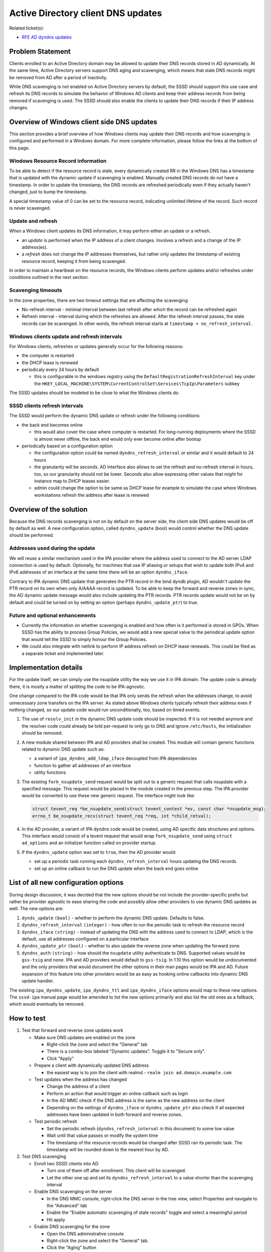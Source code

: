 Active Directory client DNS updates
-----------------------------------

Related ticket(s):

-  `​RFE AD dyndns
   updates <https://fedorahosted.org/sssd/ticket/1504>`__

Problem Statement
~~~~~~~~~~~~~~~~~

Clients enrolled to an Active Directory domain may be allowed to update
their DNS records stored in AD dynamically. At the same time, Active
Directory servers support DNS aging and scavenging, which means that
stale DNS records might be removed from AD after a period of inactivity.

While DNS scavenging is not enabled on Active Directory servers by
default, the SSSD should support this use case and refresh its DNS
records to simulate the behavior of Windows AD clients and keep their
address records from being removed if scavenging is used. The SSSD
should also enable the clients to update their DNS records if their IP
address changes.

Overview of Windows client side DNS updates
~~~~~~~~~~~~~~~~~~~~~~~~~~~~~~~~~~~~~~~~~~~

This section provides a brief overview of how Windows clients may update
their DNS records and how scavenging is configured and performed in a
Windows domain. For more complete information, please follow the links
at the bottom of this page.

Windows Resource Record information
^^^^^^^^^^^^^^^^^^^^^^^^^^^^^^^^^^^

To be able to detect if the resource record is stale, every dynamically
created RR in the Windows DNS has a timestamp that is updated with the
dynamic update if scavenging is enabled. Manually created DNS records do
not have a timestamp. In order to update the timestamp, the DNS records
are refreshed periodically even if they actually haven't changed, just
to bump the timestamp.

A special timestamp value of 0 can be set to the resource record,
indicating unlimited lifetime of the record. Such record is never
scavenged.

Update and refresh
^^^^^^^^^^^^^^^^^^

When a Windows client updates its DNS information, it may perform either
an update or a refresh.

-  an *update* is performed when the IP address of a client changes.
   Involves a refresh and a change of the IP address(es).
-  a *refresh* does not change the IP addresses themselves, but rather
   only updates the timestamp of existing resource record, keeping it
   from being scavenged.

In order to maintain a heartbeat on the resource records, the Windows
clients perform updates and/or refreshes under conditions outlined in
the next section.

Scavenging timeouts
^^^^^^^^^^^^^^^^^^^

In the zone properties, there are two timeout settings that are
affecting the scavenging

-  No-refresh interval - minimal interval between last refresh after
   which the record can be refreshed again
-  Refresh interval - interval during which the refreshes are allowed.
   After the refresh interval passes, the stale records can be
   scavenged. In other words, the refresh interval starts at
   ``timestamp + no_refresh_interval``.

Windows clients update and refresh intervals
^^^^^^^^^^^^^^^^^^^^^^^^^^^^^^^^^^^^^^^^^^^^

For Windows clients, refreshes or updates generally occur for the
following reasons:

-  the computer is restarted
-  the DHCP lease is renewed
-  periodicaly every 24 hours by default

   -  this is configurable in the windows registry using the
      ``DefaultRegistrationRefreshInterval`` key under the
      ``HKEY_LOCAL_MACHINE\SYSTEM\CurrentControlSet\Services\TcpIp\Parameters``
      subkey

The SSSD updates should be modeled to be close to what the Windows
clients do.

SSSD clients refresh intervals
^^^^^^^^^^^^^^^^^^^^^^^^^^^^^^

The SSSD would perform the dynamic DNS update or refresh under the
following conditions:

-  the back end becomes online

   -  this would also cover the case where computer is restarted. For
      long-running deployments where the SSSD is almost never offline,
      the back end would only ever become online after bootup

-  periodically based on a configuration option

   -  the configuration option could be named
      ``dyndns_refresh_interval`` or similar and it would default to 24
      hours
   -  the granularity will be seconds. AD interface also allows to set
      the refresh and no-refresh interval in hours, too, so our
      granularity should not be lower. Seconds also allow expressing
      other values that might for instance map to DHCP leases easier.
   -  admin could change the option to be same as DHCP lease for example
      to simulate the case where Windows workstations refresh the
      address after lease is renewed

Overview of the solution
~~~~~~~~~~~~~~~~~~~~~~~~

Because the DNS records scavenging is not on by default on the server
side, the client side DNS updates would be off by default as well. A new
configuration option, called ``dyndns_update`` (bool) would control
whether the DNS update should be performed.

Addresses used during the update
^^^^^^^^^^^^^^^^^^^^^^^^^^^^^^^^

We will reuse a similar mechanism used in the IPA provider where the
address used to connect to the AD server LDAP connection is used by
default. Optionally, for machines that use IP aliasing or setups that
wish to update both IPv4 and IPv6 addresses of an interface at the same
time there will be an option ``dyndns_iface``.

Contrary to IPA dynamic DNS update that generates the PTR record in the
bind dyndb plugin, AD wouldn't update the PTR record on its own when
only A/AAAA record is updated. To be able to keep the forward and
reverse zones in sync, the AD dynamic update message would also include
updating the PTR records. PTR records update would not be on by default
and could be turned on by setting an option (perhaps
``dyndns_update_ptr``) to true.

Future and optional enhancements
^^^^^^^^^^^^^^^^^^^^^^^^^^^^^^^^

-  Currently the information on whether scavenging is enabled and how
   often is it performed is stored in GPOs. When SSSD has the ability to
   process Group Policies, we would add a new special value to the
   periodical update option that would tell the SSSD to simply honour
   the Group Policies.
-  We could also integrate with netlink to perform IP address refresh on
   DHCP lease renewals. This could be filed as a separate ticket and
   implemented later.

Implementation details
~~~~~~~~~~~~~~~~~~~~~~

For the update itself, we can simply use the nsupdate utility the way we
use it in IPA domain. The update code is already there, it is mostly a
matter of splitting the code to be IPA-agnostic.

One change compared to the IPA code would be that IPA only sends the
refresh when the addresses change, to avoid unnecessary zone transfers
on the IPA server. As stated above Windows clients typically refresh
their address even if nothing changed, so our update code would run
unconditionally, too, based on timed events.

#. The use of ``resolv_init`` in the dynamic DNS update code should be
   inspected. If it is not needed anymore and the resolver code could
   already be told per-request to only go to DNS and ignore
   ``/etc/hosts``, the initialization should be removed.
#. A new module shared between IPA and AD providers shall be created.
   This module will contain generic functions related to dynamic DNS
   update such as:

   -  a variant of ``ipa_dyndns_add_ldap_iface`` decoupled from IPA
      dependencies
   -  function to gather all addresses of an interface
   -  utility functions

#. The existing ``fork_nsupdate_send`` request would be split out to a
   generic request that calls nsupdate with a specified message. This
   request would be placed in the module created in the previous step.
   The IPA provider would be converted to use these new generic request.
   The interface might look like:

   .. code:: wiki

           struct tevent_req *be_nsupdate_send(struct tevent_context *ev, const char *nsupdate_msg);
           errno_t be_nsupdate_recv(struct tevent_req *req, int *child_retval);

#. In the AD provider, a variant of IPA dyndns code would be created,
   using AD specific data structures and options. This interface would
   consist of a tevent request that would wrap ``fork_nsupdate_send``
   using ``struct ad_options`` and an initializer function called on
   provider startup.
#. If the ``dyndns_update`` option was set to ``true``, then the AD
   provider would:

   -  set up a periodic task running each ``dyndns_refresh_interval``
      hours updating the DNS records
   -  set up an online callback to run the DNS update when the back end
      goes online

List of all new configuration options
~~~~~~~~~~~~~~~~~~~~~~~~~~~~~~~~~~~~~

During design discussion, it was decided that the new options should be
not include the provider-specific prefix but rather be provider agnostic
to ease sharing the code and possibly allow other providers to use
dynamic DNS updates as well. The new options are:

#. ``dynds_update`` ``(bool)`` - whether to perform the dynamic DNS
   update. Defaults to false.
#. ``dyndns_refresh_interval`` ``(integer)`` - how often to run the
   periodic task to refresh the resource record
#. ``dyndns_iface`` ``(string)`` - instead of updating the DNS with the
   address used to connect to LDAP, which is the default, use all
   addresses configured on a particular interface
#. ``dyndns_update_ptr`` ``(bool)`` - whether to also update the reverse
   zone when updating the forward zone
#. ``dyndns_auth`` ``(string)`` - how should the ``nsupdate`` utility
   authenticate to DNS. Supported values would be ``gss-tsig`` and
   ``none``. IPA and AD providers would default to ``gss-tsig``. In 1.10
   this option would be undocumented and the only providers that would
   document the other options in their man pages would be IPA and AD.
   Future expansion of this feature into other providers would be as
   easy as hooking online callbacks into dynamic DNS update handler.

The existing ``ipa_dyndns_update``, ``ipa_dyndns_ttl`` and
``ipa_dyndns_iface`` options would map to these new options. The
``sssd-ipa`` manual page would be amended to list the new options
primarily and also list the old ones as a fallback, which would
eventually be removed.

How to test
~~~~~~~~~~~

#. Test that forward and reverse zone updates work

   -  Make sure DNS updates are enabled on the zone

      -  Right-click the zone and select the "General" tab
      -  There is a combo-box labeled "Dynamic updates". Toggle it to
         "Secure only".
      -  Click "Apply"

   -  Prepare a client with dynamically updated DNS address

      -  the easiest way is to join the client with realmd -
         ``realm join ad.domain.example.com``

   -  Test updates when the address has changed

      -  Change the address of a client
      -  Perform an action that would trigger an online callback such as
         login
      -  In the AD MMC check if the DNS address is the same as the new
         address on the client
      -  Depending on the settings of ``dyndns_iface`` or
         ``dyndns_update_ptr`` also check if all expected addresses have
         been updated in both forward and reverse zones.

   -  Test periodic refresh

      -  Set the periodic refresh (``dyndns_refresh_interval`` in this
         document) to some low value
      -  Wait until that value passes or modify the system time
      -  The timestamp of the resource records would be changed after
         SSSD ran its periodic task. The timestamp will be rounded down
         to the nearest hour by AD.

#. Test DNS scavenging

   -  Enroll two SSSD clients into AD

      -  Turn one of them off after enrollment. This client will be
         scavenged.
      -  Let the other one up and set its ``dyndns_refresh_interval`` to
         a value shorter than the scavenging interval

   -  Enable DNS scavenging on the server

      -  In the DNS MMC console, right-click the DNS server in the tree
         view, select Properties and navigate to the "Advanced" tab
      -  Enable the "Enable automatic scavenging of stale records"
         toggle and select a meaningful period
      -  Hit apply

   -  Enable DNS scavenging for the zone

      -  Open the DNS administrative console
      -  Right-click the zone and select the "General" tab.
      -  Click the "Aging" button
      -  Enable the "Scavenge stale resource records" toggle
      -  Set the no refresh and refresh interval to a low value.
      -  Check the "This zone can be scavenged after" text box. It
         should list a date and time shortly in the future.

   -  Let the scavenging interval pass

      -  The client that was turned off after enrollment should be
         scavenged. You should no longer be able to see its records in
         the DNS zones on the server.
      -  The other client's DNS records should remain intact in the DNS
         MMC console

Links and recources
~~~~~~~~~~~~~~~~~~~

-  `​Understanding aging and
   scavenging <http://technet.microsoft.com/en-us/library/cc759204%28v=ws.10%29.aspx>`__
-  `​Using DNS Aging and
   Scavenging <http://technet.microsoft.com/en-us/library/cc757041%28v=ws.10%29.aspx>`__
-  `​Don't be afraid of DNS Scavenging. Just be patient. by MSFT
   Networking
   Team <http://blogs.technet.com/b/networking/archive/2008/03/19/don-t-be-afraid-of-dns-scavenging-just-be-patient.aspx>`__

Author(s)
~~~~~~~~~

-  Jakub Hrozek <`​jhrozek@redhat.com <mailto:jhrozek@redhat.com>`__>
